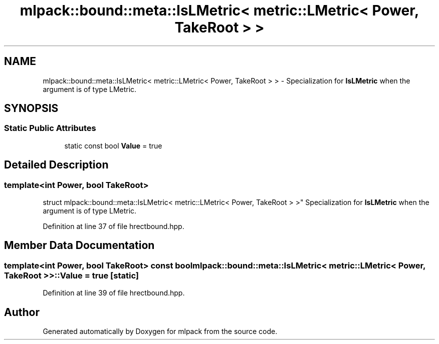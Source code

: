 .TH "mlpack::bound::meta::IsLMetric< metric::LMetric< Power, TakeRoot > >" 3 "Sat Mar 25 2017" "Version master" "mlpack" \" -*- nroff -*-
.ad l
.nh
.SH NAME
mlpack::bound::meta::IsLMetric< metric::LMetric< Power, TakeRoot > > \- Specialization for \fBIsLMetric\fP when the argument is of type LMetric\&.  

.SH SYNOPSIS
.br
.PP
.SS "Static Public Attributes"

.in +1c
.ti -1c
.RI "static const bool \fBValue\fP = true"
.br
.in -1c
.SH "Detailed Description"
.PP 

.SS "template<int Power, bool TakeRoot>
.br
struct mlpack::bound::meta::IsLMetric< metric::LMetric< Power, TakeRoot > >"
Specialization for \fBIsLMetric\fP when the argument is of type LMetric\&. 
.PP
Definition at line 37 of file hrectbound\&.hpp\&.
.SH "Member Data Documentation"
.PP 
.SS "template<int Power, bool TakeRoot> const bool \fBmlpack::bound::meta::IsLMetric\fP< \fBmetric::LMetric\fP< Power, TakeRoot > >::Value = true\fC [static]\fP"

.PP
Definition at line 39 of file hrectbound\&.hpp\&.

.SH "Author"
.PP 
Generated automatically by Doxygen for mlpack from the source code\&.
